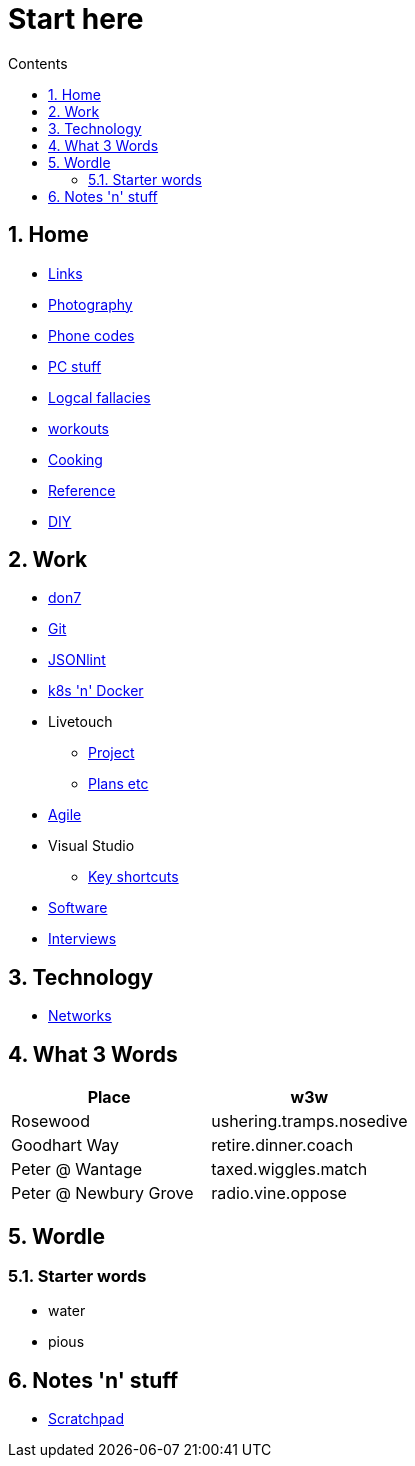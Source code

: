 :toc: left
:toclevels: 3
:toc-title: Contents
:sectnums:

:imagesdir: ./images

= Start here

== Home
* link:links.html[Links]

* link:photography/index.html[Photography]

* link:giffgaff-divert-codes.html[Phone codes]
* link:PC/useful-info.html[PC stuff]
* link:logical-fallacies.html[Logcal fallacies]
* link:workouts/index.html[workouts]
* link:cooking/index.html[Cooking]
* link:reference/index.html[Reference]
* link:diy/diy-index.html[DIY]

== Work
* link:don7/index.html[don7]
* link:git/index.html[Git]
* link:jsonlint\web\jsonlint.html[JSONlint]
* link:k8s-n-docker/docker.html[k8s 'n' Docker]
* Livetouch
** link:livetouch/index.html[Project]
** link:livetouch/ianc.html[Plans etc]
* link:agile/index.html[Agile]
* Visual Studio
** link:work/vs-keyboard-shortcuts.html[Key shortcuts]
* link:software/software.html[Software]
* link:Interviews/interviews-index.html[Interviews]

== Technology

* link:technology/netorks.html[Networks]

== What 3 Words


[width="100%",options="header,footer"]
|====
| Place | w3w
| Rosewood | ushering.tramps.nosedive
| Goodhart Way | retire.dinner.coach
| Peter @ Wantage | taxed.wiggles.match
| Peter @ Newbury Grove | radio.vine.oppose
|====

== Wordle

=== Starter words

* water
* pious

== Notes 'n' stuff
* link:scratchpad.html[Scratchpad]
